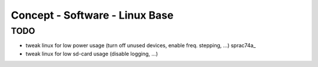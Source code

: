 Concept - Software - Linux Base
===============================

TODO
----
- tweak linux for low power usage (turn off unused devices, enable freq. stepping, ...) sprac74a_
- tweak linux for low sd-card usage (disable logging, ...)
